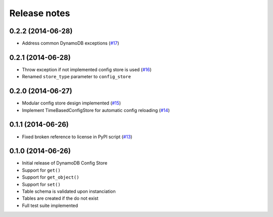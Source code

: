 Release notes
=============

0.2.2 (2014-06-28)
------------------

* Address common DynamoDB exceptions (`#17 <https://github.com/sebdah/dynamodb-config-store/issues/17>`_)

0.2.1 (2014-06-28)
------------------

* Throw exception if not implemented config store is used (`#16 <https://github.com/sebdah/dynamodb-config-store/issues/16>`_)
* Renamed ``store_type`` parameter to ``config_store``

0.2.0 (2014-06-27)
------------------

* Modular config store design implemented (`#15 <https://github.com/sebdah/dynamodb-config-store/issues/15>`_)
* Implement TimeBasedConfigStore for automatic config reloading (`#14 <https://github.com/sebdah/dynamodb-config-store/issues/14>`_)

0.1.1 (2014-06-26)
------------------

* Fixed broken reference to license in PyPI script (`#13 <https://github.com/sebdah/dynamodb-config-store/issues/13>`_)

0.1.0 (2014-06-26)
------------------

* Initial release of DynamoDB Config Store
* Support for ``get()``
* Support for ``get_object()``
* Support for ``set()``
* Table schema is validated upon instanciation
* Tables are created if the do not exist
* Full test suite implemented
